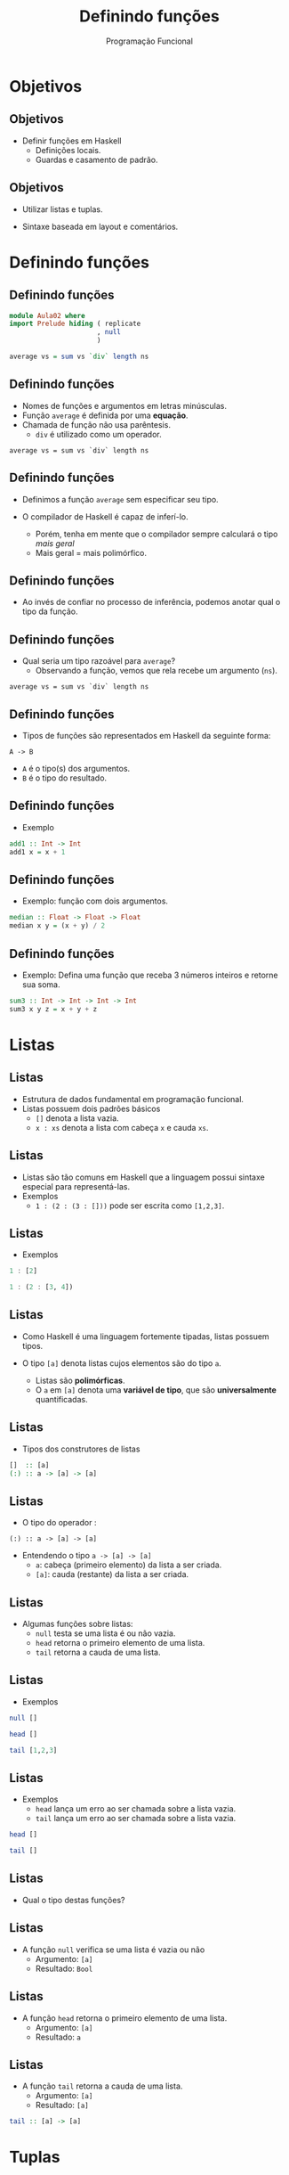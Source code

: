 #+OPTIONS: date:nil reveal_mathjax:t toc:nil num:nil
#+OPTIONS: tex t
#+OPTIONS: timestamp:nil
#+PROPERTY: tangle Aula02.hs
#+PROPERTY: :header-args:haskell: :prologue ":{\n" :epilogue ":}\n"
#+REVEAL_THEME: white
#+REVEAL_HLEVEL: 1
#+REVEAL_ROOT: file:///users/rodrigo/reveal.js

#+Title: Definindo funções
#+Author: Programação Funcional


* Objetivos

** Objetivos

- Definir funções em Haskell
  - Definições locais.
  - Guardas e casamento de padrão.

** Objetivos

- Utilizar listas e tuplas.

- Sintaxe baseada em layout e comentários.

* Definindo funções

** Definindo funções

#+begin_src haskell :tangle yes :exports code :results output
module Aula02 where
import Prelude hiding ( replicate
                      , null
                      )

average vs = sum vs `div` length ns
#+end_src

** Definindo funções

- Nomes de funções e argumentos em letras minúsculas.
- Função ~average~ é definida por uma *equação*.
- Chamada de função não usa parêntesis.
  - ~div~ é utilizado como um operador.
 
#+begin_example
average vs = sum vs `div` length ns
#+end_example

** Definindo funções

- Definimos a função ~average~ sem especificar seu tipo.

- O compilador de Haskell é capaz de inferí-lo.
  - Porém, tenha em mente que o compilador sempre calculará o tipo /mais geral/
  - Mais geral = mais polimórfico.

** Definindo funções

- Ao invés de confiar no processo de inferência, podemos anotar qual o tipo da função.

** Definindo funções

- Qual seria um tipo razoável para ~average~?
  - Observando a função, vemos que rela recebe um argumento (~ns~).

#+begin_example
average vs = sum vs `div` length ns
#+end_example

** Definindo funções

- Tipos de funções são representados em Haskell da seguinte forma:

#+begin_example
A -> B
#+end_example

- ~A~ é o tipo(s) dos argumentos.
- ~B~ é o tipo do resultado.

** Definindo funções

- Exemplo

#+begin_src haskell :tangle yes :exports code :results output
add1 :: Int -> Int
add1 x = x + 1
#+end_src

** Definindo funções

- Exemplo: função com dois argumentos.

#+begin_src haskell :tangle yes :exports code :results output
median :: Float -> Float -> Float
median x y = (x + y) / 2
#+end_src

** Definindo funções

- Exemplo: Defina uma função que receba 3 números inteiros e retorne sua soma.

#+begin_src haskell :tangle yes :exports code :results output
sum3 :: Int -> Int -> Int -> Int
sum3 x y z = x + y + z
#+end_src

* Listas

** Listas

- Estrutura de dados fundamental em programação funcional.
- Listas possuem dois padrões básicos
  - ~[]~ denota a lista vazia.
  - ~x : xs~ denota a lista com cabeça ~x~ e cauda ~xs~.

** Listas

- Listas são tão comuns em Haskell que a linguagem possui sintaxe especial para representá-las.
- Exemplos
  - ~1 : (2 : (3 : []))~ pode ser escrita como ~[1,2,3]~.

** Listas

- Exemplos

#+begin_src haskell 
1 : [2]
#+end_src

#+begin_src haskell 
1 : (2 : [3, 4])
#+end_src

** Listas

- Como Haskell é uma linguagem fortemente tipadas, listas possuem tipos.

- O tipo ~[a]~ denota listas cujos elementos são do tipo ~a~.
  - Listas são *polimórficas*.
  - O ~a~ em ~[a]~ denota uma *variável de tipo*, que são *universalmente* quantificadas. 

** Listas

- Tipos dos construtores de listas

#+begin_src haskell
[]  :: [a]
(:) :: a -> [a] -> [a]
#+end_src

** Listas

- O tipo do operador :

#+begin_example
(:) :: a -> [a] -> [a]
#+end_example

- Entendendo o tipo ~a -> [a] -> [a]~
  - ~a~: cabeça (primeiro elemento) da lista a ser criada.
  - ~[a]~: cauda (restante) da lista a ser criada.

** Listas

- Algumas funções sobre listas:
  - ~null~ testa se uma lista é ou não vazia.
  - ~head~ retorna o primeiro elemento de uma lista.
  - ~tail~ retorna a cauda de uma lista.

** Listas

- Exemplos

#+begin_src haskell
null []
#+end_src

#+begin_src haskell
head []
#+end_src

#+begin_src haskell 
tail [1,2,3]
#+end_src

** Listas

- Exemplos
  - ~head~ lança um erro ao ser chamada sobre a lista vazia.
  - ~tail~ lança um erro ao ser chamada sobre a lista vazia. 

#+begin_src haskell 
head []
#+end_src

#+begin_src haskell 
tail []
#+end_src

** Listas

- Qual o tipo destas funções?

** Listas

- A função ~null~ verifica se uma lista é vazia ou não
  - Argumento: ~[a]~
  - Resultado: ~Bool~

#+begin_src haskell :tangle no :exports none
null :: [a] -> Bool
#+end_src

** Listas

- A função ~head~ retorna o primeiro elemento de uma lista.
  - Argumento: ~[a]~
  - Resultado: ~a~

#+begin_src haskell :tangle no :exports none
head :: [a] -> a
#+end_src

** Listas

- A função ~tail~ retorna a cauda de uma lista.
  - Argumento: ~[a]~
  - Resultado: ~[a]~

#+begin_src haskell 
tail :: [a] -> [a]
#+end_src

* Tuplas

** Tuplas

- Haskell possui suporte a tuplas: pares, triplas, etc.
- O tipo de tuplas é ~(a,b)~, em que ~a~ e ~b~ são tipos quaisquer.

** Tuplas

- Funções sobre listas.

#+begin_example
fst :: (a,b) -> a
fst (x , _) = x

snd :: (a,b) -> b
snd (_ , y) = y
#+end_example

** Tuplas

- Exemplo: distância entre pontos

#+begin_src haskell :tangle yes :exports code :results output
dist :: (Float, Float) -> (Float, Float) -> Float
dist (x1,y1) (x2,y2)
   = sqrt ((x1 - x2) * (x1 - x2) + (y1 - y2) * (y1 - y2))
#+end_src

** Tuplas

- Diferença entre tuplas e listas
  - Tuplas podem possuir elementos de tipos diferentes.
  - Listas são sempre homogêneas.

#+begin_src haskell
(True , "abc", 2) :: (Bool, String, Int)
#+end_src

* Condicionais

** Condicionais

- Expressões ~if~ devem obrigatoriamente possuir o ~else~.
  - Tanto o ~then~ quanto o ~else~ devem possuir o mesmo tipo.

#+begin_src haskell :tangle yes :exports code :results output
abs1 :: Int -> Int
abs1 n = if n < 0 then (- 1) * n else n
#+end_src

** Condicionais

- Outro exemplo: ~signal~

#+begin_src haskell :tangle yes :export code :results output
signal1 :: Int -> Int
signal1 n = if n < 0 then -1
            else if n == 0 then 0
                 else 1
#+end_src

** Guardas

- Maneira elegante de expressar condicionais
  - ~otherwise~ é definido como ~True~ e pode ser usado como padrão.

#+begin_src haskell :tangle yes :export code :results output
abs2 :: Int -> Int
abs2 n
  | n < 0 = n * (- 1)
  | otherwise = n

signal2 :: Int -> Int
signal2 n
  | n < 0 = -1
  | n == 0 = 0
  | otherwise = 1
#+end_src

** Condicionais

- O que escolher, guardas ou condicionais?
  - Guardas favorem a leitura em relação a condicionais.

* Definições Locais

** Definições let

- Permite a definição de variáveis locais *antes* de seu uso.

#+begin_src haskell :tangle yes :exports code :results output
dist1 :: (Float,Float) -> (Float,Float) -> Float
dist1 (x1,y1) (x2,y2)
    = let
        dx  = x1 - x2
        dx2 = dx * dx
        dy  = y1 - y2
        dy2 = dy * dy
      in sqrt (dx2 + dy2)
#+end_src

** Definições where

- Permite a definição de variáveis locais *depois* de seu uso.

#+begin_src haskell :tangle yes :exports code :results output
dist2 :: (Float,Float) -> (Float,Float) -> Float
dist2 (x1,y1) (x2,y2)
  = sqrt (dx2 + dy2)
    where
     dx  = x1 - x2
     dx2 = dx * dx
     dy  = y1 - y2
     dy2 = dy * dy
#+end_src

** Definições locais

- Tanto ~let~ quanto ~where~ atribuem um *nome* a uma expressão.
- Benefícios
  - Reduzir repetição de código
  - Documentação: atribuir nomes significativos a expressões.

** Definições locais

- Você pode ter um número qualquer definições locais a uma equação.
- Regra de *layout*
  - Definições devem começar em uma mesma coluna.

* Comentários

** Comentários

- Comentário de uma única linha

#+begin_src haskell :tangle yes :exports code :results output
-- Euler constant 
e :: Float
e = 2.718
#+end_src

** Comentários

- Comentários de múltiplas linhas

#+begin_src haskell :tangle yes :exports code :results output
{-
 Definindo uma lista vazia
-}
empty :: [a]
empty = []
#+end_src

* Casamento de padrão

** Casamento de padrão

#+begin_src haskell :tangle yes :exports code :results output
fac :: Int -> Int
fac 0 = 1
fac n = n * fac (n - 1)
#+end_src

- Primeira equação executada quando o argumento é 0.
- Caso contrário, segunda equação é avaliada.

** Casamento de padrão

- Exemplo: ~replicate n x~
- Constrói uma lista com ~n~ cópias do valor ~x~.

** Casamento de padrão

- Se ~n~ é 0, retorne a lista vazia.
- Caso contrário, insira ~x~ à frente da lista contendo ~n - 1~ cópias de x.

** Casamento de padrão

- Definição de ~replicate~.
  - Se um padrão não é usado, substitua-o por "_"

#+begin_src haskell :tangle yes :exports code :results output
replicate :: Int -> a -> [a]
replicate 0 _ = []
replicate n x = x : replicate (n - 1) x
#+end_src

** Casamento de padrão

- Definindo a conjunção ("and" lógico)

#+begin_src haskell :tangle yes :exports code :results output
conj :: Bool -> Bool -> Bool
conj False False = False
conj False True  = False
conj True  False = False 
conj True  True = True
#+end_src

** Casamento de padrão

- Simplificando a definição

#+begin_src haskell :tangle yes :exports code :results output
conj1 :: Bool -> Bool -> Bool
conj1 True  v = v
conj1 False _ = False
#+end_src

** Casamento de padrão

- Padrões sobre listas

#+begin_src haskell :tangle yes :exports code :results output
null :: [a] -> Bool
null []      = True
null (_ : _) = False   
#+end_src

** Casamento de padrão

- Aninhando padrões

#+begin_src haskell :tangle yes :exports code :results output
trim :: String -> String
trim (' '  : s) = trim s
trim ('\t' : s) = trim s
trim s = s

bothZero :: (Int,Int) -> Bool
bothZero (0,0) = True
bothZero _     = False

sumIfThree :: [Int] -> Int
sumIfThree (a : b : c : []) = a + b + c
sumIfThree _                = 0
#+end_src

** Casamento de padrão

- Considere a seguinte definição

#+begin_example
size xs
   | xs == [] = 0
   | otherwise = 1 + tail xs
#+end_example

** Casamento de padrão

- Problemas com o código anterior
  - Nem todo tipo possui igualdade implementada, logo não há garantia que o código acima seja aceito para todos os tipos.
  - Casamento de padrão é compilado para código mais eficiente que a igualdade, que depende de sobrecarga.

** Casamento de padrão

- Uma definição usando casamento de padrão

#+begin_src haskell :tangle yes :exports code :results output
size :: [a] -> Int
size []       = 0
size (_ : xs) = 1 + size xs
#+end_src

* Exercícios

** Exercícios 
- Defina uma função para calcular a função ou-exclusivo (xor).
- Defina a função ~existsPositive~ que retorna verdadeiro se a lista de números inteiros fornecida como argumento possui pelo menos um elemento maior que 0.

